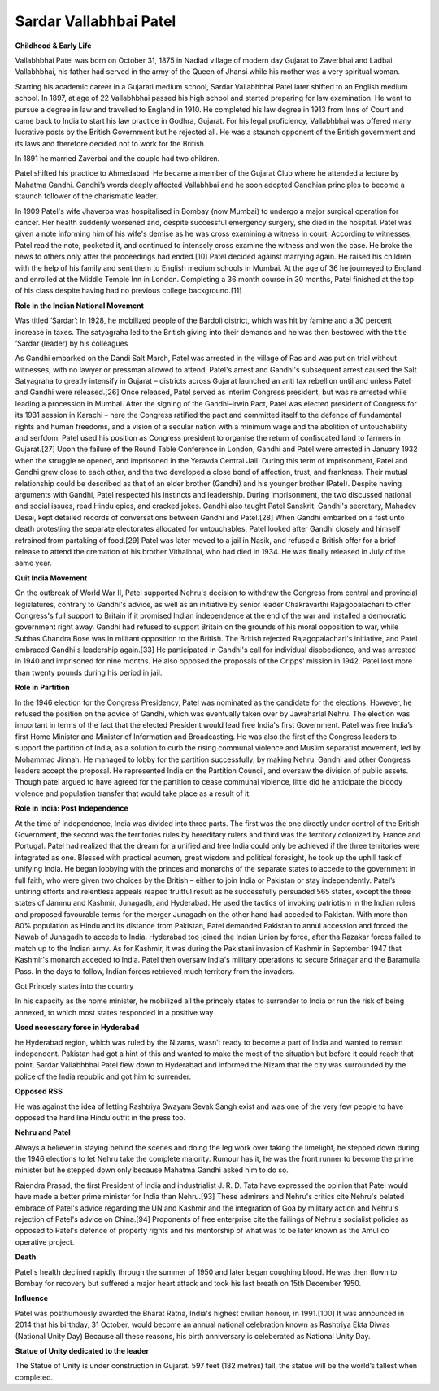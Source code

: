 =============================
Sardar Vallabhbai Patel
=============================


**Childhood & Early Life**


Vallabhbhai Patel was born on October 31, 1875 in Nadiad village of modern day Gujarat to Zaverbhai and Ladbai. Vallabhbhai, his father had served in the army of the Queen of Jhansi while his mother was a very spiritual woman.


Starting his academic career in a Gujarati medium school, Sardar Vallabhbhai Patel later shifted to an English medium school. In 1897, at age of 22 Vallabhbhai passed his high school and started preparing for law examination. He went to pursue a degree in law and travelled to England in 1910. He completed his law degree in 1913 from Inns of Court and came back to India to start his law practice in Godhra, Gujarat. For his legal proficiency, Vallabhbhai was offered many lucrative posts by the British Government but he rejected all. He was a staunch opponent of the British government and its laws and therefore decided not to work for the British

In 1891 he married Zaverbai and the couple had two children. 

Patel shifted his practice to Ahmedabad. He became a member of the Gujarat Club where he attended a lecture by Mahatma Gandhi. Gandhi’s words deeply affected Vallabhbai and he soon adopted Gandhian principles to become a staunch follower of the charismatic leader.


In 1909 Patel's wife Jhaverba was hospitalised in Bombay (now Mumbai) to undergo a major surgical operation for cancer. Her health suddenly worsened and, despite successful emergency surgery, she died in the hospital. Patel was given a note informing him of his wife's demise as he was cross examining a witness in court. According to witnesses, Patel read the note, pocketed it, and continued to intensely cross examine the witness and won the case. He broke the news to others only after the proceedings had ended.[10] Patel decided against marrying again. He raised his children with the help of his family and sent them to English medium schools in Mumbai. At the age of 36 he journeyed to England and enrolled at the Middle Temple Inn in London. Completing a 36 month course in 30 months, Patel finished at the top of his class despite having had no previous college background.[11]


**Role in the Indian National Movement**

Was titled ‘Sardar’:
In 1928, he mobilized people of the Bardoli district, which was hit by famine and a 30 percent increase in taxes. The satyagraha led to the British giving into their demands and he was then bestowed with the title ‘Sardar (leader) by his colleagues



As Gandhi embarked on the Dandi Salt March, Patel was arrested in the village of Ras and was put on trial without witnesses, with no lawyer or pressman allowed to attend. Patel's arrest and Gandhi's subsequent arrest caused the Salt Satyagraha to greatly intensify in Gujarat – districts across Gujarat launched an anti tax rebellion until and unless Patel and Gandhi were released.[26] Once released, Patel served as interim Congress president, but was re arrested while leading a procession in Mumbai. After the signing of the Gandhi–Irwin Pact, Patel was elected president of Congress for its 1931 session in Karachi – here the Congress ratified the pact and committed itself to the defence of fundamental rights and human freedoms, and a vision of a secular nation with a minimum wage and the abolition of untouchability and serfdom. Patel used his position as Congress president to organise the return of confiscated land to farmers in Gujarat.[27] Upon the failure of the Round Table Conference in London, Gandhi and Patel were arrested in January 1932 when the struggle re opened, and imprisoned in the Yeravda Central Jail. During this term of imprisonment, Patel and Gandhi grew close to each other, and the two developed a close bond of affection, trust, and frankness. Their mutual relationship could be described as that of an elder brother (Gandhi) and his younger brother (Patel). Despite having arguments with Gandhi, Patel respected his instincts and leadership. During imprisonment, the two discussed national and social issues, read Hindu epics, and cracked jokes. Gandhi also taught Patel Sanskrit. Gandhi's secretary, Mahadev Desai, kept detailed records of conversations between Gandhi and Patel.[28] When Gandhi embarked on a fast unto death protesting the separate electorates allocated for untouchables, Patel looked after Gandhi closely and himself refrained from partaking of food.[29] Patel was later moved to a jail in Nasik, and refused a British offer for a brief release to attend the cremation of his brother Vithalbhai, who had died in 1934. He was finally released in July of the same year.



**Quit India Movement**

On the outbreak of World War II, Patel supported Nehru's decision to withdraw the Congress from central and provincial legislatures, contrary to Gandhi's advice, as well as an initiative by senior leader Chakravarthi Rajagopalachari to offer Congress's full support to Britain if it promised Indian independence at the end of the war and installed a democratic government right away. Gandhi had refused to support Britain on the grounds of his moral opposition to war, while Subhas Chandra Bose was in militant opposition to the British. The British rejected Rajagopalachari's initiative, and Patel embraced Gandhi's leadership again.[33] He participated in Gandhi's call for individual disobedience, and was arrested in 1940 and imprisoned for nine months. He also opposed the proposals of the Cripps' mission in 1942. Patel lost more than twenty pounds during his period in jail.


**Role in Partition**

In the 1946 election for the Congress Presidency, Patel was nominated as the candidate for the elections. However, he refused the position on the advice of Gandhi, which was eventually taken over by Jawaharlal Nehru. The election was important in terms of the fact that the elected President would lead free India's first Government.
Patel was free India’s first Home Minister and Minister of Information and Broadcasting. He was also the first of the Congress leaders to support the partition of India, as a solution to curb the rising communal violence and Muslim separatist movement, led by Mohammad Jinnah.
He managed to lobby for the partition successfully, by making Nehru, Gandhi and other Congress leaders accept the proposal. He represented India on the Partition Council, and oversaw the division of public assets. Though patel argued to have agreed for the partition to cease communal violence, little did he anticipate the bloody violence and population transfer that would take place as a result of it.


**Role in India: Post Independence**

At the time of independence, India was divided into three parts. The first was the one directly under control of the British Government, the second was the territories rules by hereditary rulers and third was the territory colonized by France and Portugal.
Patel had realized that the dream for a unified and free India could only be achieved if the three territories were integrated as one. Blessed with practical acumen, great wisdom and political foresight, he took up the uphill task of unifying India.
He began lobbying with the princes and monarchs of the separate states to accede to the government in full faith, who were given two choices by the British – either to join India or Pakistan or stay independently.
Patel’s untiring efforts and relentless appeals reaped fruitful result as he successfully persuaded 565 states, except the three states of Jammu and Kashmir, Junagadh, and Hyderabad. He used the tactics of invoking patriotism in the Indian rulers and proposed favourable terms for the merger
Junagadh on the other hand had acceded to Pakistan. With more than 80% population as Hindu and its distance from Pakistan, Patel demanded Pakistan to annul accession and forced the Nawab of Junagadh to accede to India. Hyderabad too joined the Indian Union by force, after tha Razakar forces failed to match up to the Indian army.
As for Kashmir, it was during the Pakistani invasion of Kashmir in September 1947 that Kashmir's monarch acceded to India. Patel then oversaw India's military operations to secure Srinagar and the Baramulla Pass. In the days to follow, Indian forces retrieved much territory from the invaders.

                                    
Got Princely states into the country
                                    
In his capacity as the home minister, he mobilized all the princely states to surrender to India or run the risk of being annexed, to which most states responded in a positive way

                                  
**Used necessary force in Hyderabad**
                                  
he Hyderabad region, which was ruled by the Nizams, wasn’t ready to become a part of India and wanted to remain independent. Pakistan had got a hint of this and wanted to make the most of the situation but before it could reach that point, Sardar Vallabhbhai Patel flew down to Hyderabad and informed the Nizam that the city was surrounded by the police of the India republic and got him to surrender.

           
**Opposed RSS**
           
He was against the idea of letting Rashtriya Swayam Sevak Sangh exist and was one of the very few people to have opposed the hard line Hindu outfit in the press too.

               
**Nehru and Patel**
               
Always a believer in staying behind the scenes and doing the leg work over taking the limelight, he stepped down during the 1946 elections to let Nehru take the complete majority. Rumour has it, he was the front runner to become the prime minister but he stepped down only because Mahatma Gandhi asked him to do so.


Rajendra Prasad, the first President of India and industrialist J. R. D. Tata have expressed the opinion that Patel would have made a better prime minister for India than Nehru.[93] These admirers and Nehru's critics cite Nehru's belated embrace of Patel's advice regarding the UN and Kashmir and the integration of Goa by military action and Nehru's rejection of Patel's advice on China.[94] Proponents of free enterprise cite the failings of Nehru's socialist policies as opposed to Patel's defence of property rights and his mentorship of what was to be later known as the Amul co operative project.

**Death**

Patel's health declined rapidly through the summer of 1950 and later began coughing blood. He was then flown to Bombay for recovery but suffered a major heart attack and took his last breath on 15th December 1950.

**Influence**

Patel was posthumously awarded the Bharat Ratna, India's highest civilian honour, in 1991.[100] It was announced in 2014 that his birthday, 31 October, would become an annual national celebration known as Rashtriya Ekta Diwas (National Unity Day)
Because all these reasons, his birth anniversary is celeberated as National Unity Day.

                                       
**Statue of Unity dedicated to the leader**
                                       
The Statue of Unity is under construction in Gujarat. 597 feet (182 metres) tall, the statue will be the world’s tallest when completed.
